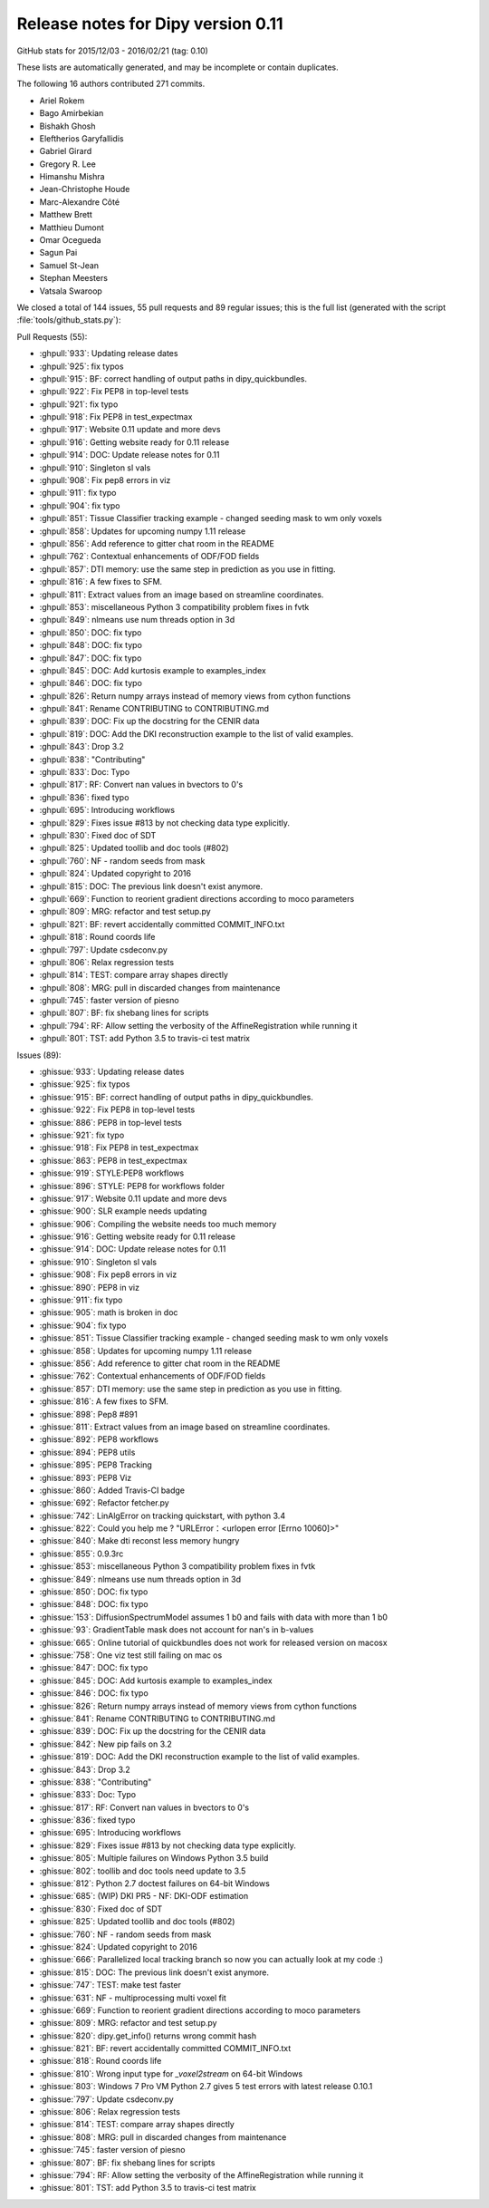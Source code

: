 .. _release0.11:

====================================
 Release notes for Dipy version 0.11
====================================

GitHub stats for 2015/12/03 - 2016/02/21 (tag: 0.10)

These lists are automatically generated, and may be incomplete or contain duplicates.

The following 16 authors contributed 271 commits.

* Ariel Rokem
* Bago Amirbekian
* Bishakh Ghosh
* Eleftherios Garyfallidis
* Gabriel Girard
* Gregory R. Lee
* Himanshu Mishra
* Jean-Christophe Houde
* Marc-Alexandre Côté
* Matthew Brett
* Matthieu Dumont
* Omar Ocegueda
* Sagun Pai
* Samuel St-Jean
* Stephan Meesters
* Vatsala Swaroop


We closed a total of 144 issues, 55 pull requests and 89 regular issues;
this is the full list (generated with the script 
:file:`tools/github_stats.py`):

Pull Requests (55):

* :ghpull:`933`: Updating release dates
* :ghpull:`925`: fix typos
* :ghpull:`915`: BF: correct handling of output paths in dipy_quickbundles.
* :ghpull:`922`: Fix PEP8 in top-level tests
* :ghpull:`921`: fix typo
* :ghpull:`918`: Fix PEP8 in test_expectmax
* :ghpull:`917`: Website 0.11 update and more devs
* :ghpull:`916`: Getting website ready for 0.11 release
* :ghpull:`914`: DOC: Update release notes for 0.11
* :ghpull:`910`: Singleton sl vals
* :ghpull:`908`: Fix pep8 errors in viz
* :ghpull:`911`: fix typo
* :ghpull:`904`: fix typo
* :ghpull:`851`: Tissue Classifier tracking example - changed seeding mask to wm only voxels
* :ghpull:`858`: Updates for upcoming numpy 1.11 release
* :ghpull:`856`: Add reference to gitter chat room in the README
* :ghpull:`762`: Contextual enhancements of ODF/FOD fields
* :ghpull:`857`: DTI memory: use the same step in prediction as you use in fitting.
* :ghpull:`816`: A few fixes to SFM.
* :ghpull:`811`: Extract values from an image based on streamline coordinates.
* :ghpull:`853`: miscellaneous Python 3 compatibility problem fixes in fvtk
* :ghpull:`849`: nlmeans use num threads option in 3d
* :ghpull:`850`: DOC: fix typo
* :ghpull:`848`: DOC: fix typo
* :ghpull:`847`: DOC: fix typo
* :ghpull:`845`: DOC: Add kurtosis example to examples_index
* :ghpull:`846`: DOC: fix typo
* :ghpull:`826`: Return numpy arrays instead of memory views from cython functions
* :ghpull:`841`: Rename CONTRIBUTING to CONTRIBUTING.md
* :ghpull:`839`: DOC: Fix up the docstring for the CENIR data
* :ghpull:`819`: DOC: Add the DKI reconstruction example to the list of valid examples.
* :ghpull:`843`: Drop 3.2
* :ghpull:`838`: "Contributing"
* :ghpull:`833`: Doc: Typo
* :ghpull:`817`: RF: Convert nan values in bvectors to 0's
* :ghpull:`836`: fixed typo
* :ghpull:`695`: Introducing workflows
* :ghpull:`829`: Fixes issue #813 by not checking data type explicitly.
* :ghpull:`830`: Fixed doc of SDT
* :ghpull:`825`: Updated toollib and doc tools (#802)
* :ghpull:`760`: NF - random seeds from mask
* :ghpull:`824`: Updated copyright to 2016
* :ghpull:`815`: DOC: The previous link doesn't exist anymore.
* :ghpull:`669`: Function to reorient gradient directions according to moco parameters
* :ghpull:`809`: MRG: refactor and test setup.py
* :ghpull:`821`: BF: revert accidentally committed COMMIT_INFO.txt
* :ghpull:`818`: Round coords life
* :ghpull:`797`: Update csdeconv.py
* :ghpull:`806`: Relax regression tests
* :ghpull:`814`: TEST: compare array shapes directly
* :ghpull:`808`: MRG: pull in discarded changes from maintenance
* :ghpull:`745`: faster version of piesno
* :ghpull:`807`: BF: fix shebang lines for scripts
* :ghpull:`794`: RF: Allow setting the verbosity of the AffineRegistration while running it
* :ghpull:`801`: TST: add Python 3.5 to travis-ci test matrix

Issues (89):

* :ghissue:`933`: Updating release dates
* :ghissue:`925`: fix typos
* :ghissue:`915`: BF: correct handling of output paths in dipy_quickbundles.
* :ghissue:`922`: Fix PEP8 in top-level tests
* :ghissue:`886`: PEP8 in top-level tests
* :ghissue:`921`: fix typo
* :ghissue:`918`: Fix PEP8 in test_expectmax
* :ghissue:`863`: PEP8 in test_expectmax
* :ghissue:`919`: STYLE:PEP8 workflows
* :ghissue:`896`: STYLE: PEP8 for workflows folder
* :ghissue:`917`: Website 0.11 update and more devs
* :ghissue:`900`: SLR example needs updating
* :ghissue:`906`: Compiling the website needs too much memory
* :ghissue:`916`: Getting website ready for 0.11 release
* :ghissue:`914`: DOC: Update release notes for 0.11
* :ghissue:`910`: Singleton sl vals
* :ghissue:`908`: Fix pep8 errors in viz
* :ghissue:`890`: PEP8 in viz
* :ghissue:`911`: fix typo
* :ghissue:`905`: math is broken in doc
* :ghissue:`904`: fix typo
* :ghissue:`851`: Tissue Classifier tracking example - changed seeding mask to wm only voxels
* :ghissue:`858`: Updates for upcoming numpy 1.11 release
* :ghissue:`856`: Add reference to gitter chat room in the README
* :ghissue:`762`: Contextual enhancements of ODF/FOD fields
* :ghissue:`857`: DTI memory: use the same step in prediction as you use in fitting.
* :ghissue:`816`: A few fixes to SFM.
* :ghissue:`898`: Pep8 #891
* :ghissue:`811`: Extract values from an image based on streamline coordinates.
* :ghissue:`892`: PEP8 workflows
* :ghissue:`894`: PEP8 utils
* :ghissue:`895`: PEP8 Tracking
* :ghissue:`893`: PEP8 Viz
* :ghissue:`860`: Added Travis-CI badge
* :ghissue:`692`: Refactor fetcher.py
* :ghissue:`742`: LinAlgError on tracking quickstart, with python 3.4
* :ghissue:`822`: Could you help me ?  "URLError：<urlopen error [Errno 10060]>"
* :ghissue:`840`: Make dti reconst less memory hungry
* :ghissue:`855`: 0.9.3rc
* :ghissue:`853`: miscellaneous Python 3 compatibility problem fixes in fvtk
* :ghissue:`849`: nlmeans use num threads option in 3d
* :ghissue:`850`: DOC: fix typo
* :ghissue:`848`: DOC: fix typo
* :ghissue:`153`: DiffusionSpectrumModel assumes 1 b0 and fails with data with more than 1 b0
* :ghissue:`93`: GradientTable mask does not account for nan's in b-values
* :ghissue:`665`: Online tutorial of quickbundles does not work for released version on macosx
* :ghissue:`758`: One viz test still failing on mac os
* :ghissue:`847`: DOC: fix typo
* :ghissue:`845`: DOC: Add kurtosis example to examples_index
* :ghissue:`846`: DOC: fix typo
* :ghissue:`826`: Return numpy arrays instead of memory views from cython functions
* :ghissue:`841`: Rename CONTRIBUTING to CONTRIBUTING.md
* :ghissue:`839`: DOC: Fix up the docstring for the CENIR data
* :ghissue:`842`: New pip fails on 3.2
* :ghissue:`819`: DOC: Add the DKI reconstruction example to the list of valid examples.
* :ghissue:`843`: Drop 3.2
* :ghissue:`838`: "Contributing"
* :ghissue:`833`: Doc: Typo
* :ghissue:`817`: RF: Convert nan values in bvectors to 0's
* :ghissue:`836`: fixed typo
* :ghissue:`695`: Introducing workflows
* :ghissue:`829`: Fixes issue #813 by not checking data type explicitly.
* :ghissue:`805`: Multiple failures on Windows Python 3.5 build
* :ghissue:`802`: toollib and doc tools need update to 3.5
* :ghissue:`812`: Python 2.7 doctest failures on 64-bit Windows
* :ghissue:`685`: (WIP) DKI PR5 - NF: DKI-ODF estimation
* :ghissue:`830`: Fixed doc of SDT
* :ghissue:`825`: Updated toollib and doc tools (#802)
* :ghissue:`760`: NF - random seeds from mask
* :ghissue:`824`: Updated copyright to 2016
* :ghissue:`666`: Parallelized local tracking branch so now you can actually look at my code :)
* :ghissue:`815`: DOC: The previous link doesn't exist anymore.
* :ghissue:`747`: TEST: make test faster
* :ghissue:`631`: NF - multiprocessing multi voxel fit
* :ghissue:`669`: Function to reorient gradient directions according to moco parameters
* :ghissue:`809`: MRG: refactor and test setup.py
* :ghissue:`820`: dipy.get_info() returns wrong commit hash
* :ghissue:`821`: BF: revert accidentally committed COMMIT_INFO.txt
* :ghissue:`818`: Round coords life
* :ghissue:`810`: Wrong input type for `_voxel2stream` on 64-bit Windows
* :ghissue:`803`: Windows 7 Pro VM Python 2.7 gives 5 test errors with latest release 0.10.1
* :ghissue:`797`: Update csdeconv.py
* :ghissue:`806`: Relax regression tests
* :ghissue:`814`: TEST: compare array shapes directly
* :ghissue:`808`: MRG: pull in discarded changes from maintenance
* :ghissue:`745`: faster version of piesno
* :ghissue:`807`: BF: fix shebang lines for scripts
* :ghissue:`794`: RF: Allow setting the verbosity of the AffineRegistration while running it
* :ghissue:`801`: TST: add Python 3.5 to travis-ci test matrix